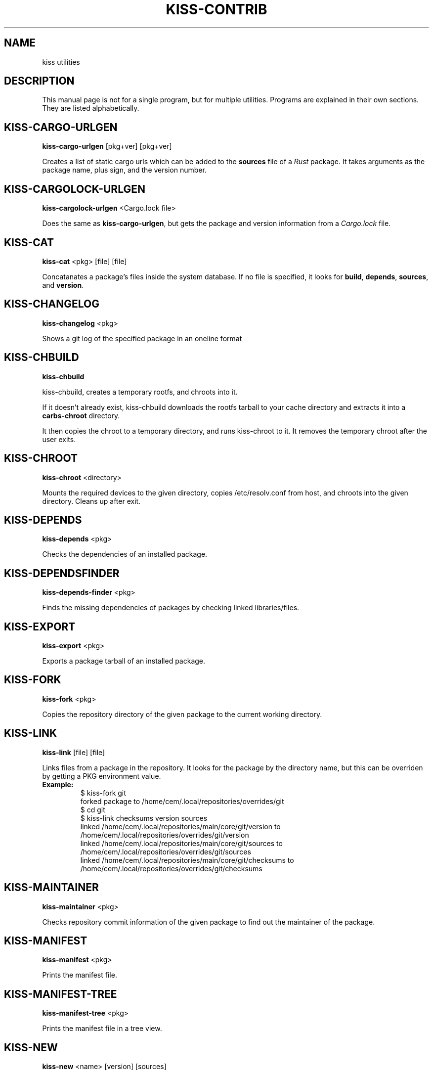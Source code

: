 .TH KISS-CONTRIB 1 2020-04-04 "CARBS LINUX" "General Commands Manual"
.SH NAME
kiss utilities
.SH DESCRIPTION
This manual page is not for a single program, but for multiple
utilities. Programs are explained in their own sections. They
are listed alphabetically.
.SH KISS-CARGO-URLGEN
.B kiss-cargo-urlgen
[pkg+ver] [pkg+ver]

Creates a list of static cargo urls which can be added to the \fBsources\fR
file of a \fIRust\fR package. It takes arguments as the package name, plus
sign, and the version number.
.SH KISS-CARGOLOCK-URLGEN
.B kiss-cargolock-urlgen
<Cargo.lock file>

Does the same as \fBkiss-cargo-urlgen\fR, but gets the package and version
information from a \fICargo.lock\fR file.
.SH KISS-CAT
.B kiss-cat
<pkg> [file] [file]

Concatanates a package's files inside the system database. If no file is
specified, it looks for \fBbuild\fR, \fBdepends\fR, \fBsources\fR, and
\fBversion\fR.
.SH KISS-CHANGELOG
.B kiss-changelog
<pkg>

Shows a git log of the specified package in an oneline format
.SH KISS-CHBUILD
.B kiss-chbuild

kiss-chbuild, creates a temporary rootfs, and chroots into it.

If it doesn't already exist, kiss-chbuild downloads the rootfs tarball to
your cache directory and extracts it into a \fBcarbs-chroot\fR directory.

It then copies the chroot to a temporary directory, and runs kiss-chroot
to it. It removes the temporary chroot after the user exits.
.SH KISS-CHROOT
.B kiss-chroot
<directory>

Mounts the required devices to the given directory, copies /etc/resolv.conf
from host, and chroots into the given directory. Cleans up after exit.
.SH KISS-DEPENDS
.B kiss-depends
<pkg>

Checks the dependencies of an installed package.
.SH KISS-DEPENDSFINDER
.B kiss-depends-finder
<pkg>

Finds the missing dependencies of packages by checking linked libraries/files.
.SH KISS-EXPORT
.B kiss-export
<pkg>

Exports a package tarball of an installed package.
.SH KISS-FORK
.B kiss-fork
<pkg>

Copies the repository directory of the given package to the current working
directory.
.SH KISS-LINK
.B kiss-link
[file] [file]

Links files from a package in the repository. It looks for the package by
the directory name, but this can be overriden by getting a PKG environment
value.

.IP \fBExample:\fR
.nf
$ kiss-fork git
forked package to /home/cem/.local/repositories/overrides/git
$ cd git
$ kiss-link checksums version sources
linked /home/cem/.local/repositories/main/core/git/version to /home/cem/.local/repositories/overrides/git/version
linked /home/cem/.local/repositories/main/core/git/sources to /home/cem/.local/repositories/overrides/git/sources
linked /home/cem/.local/repositories/main/core/git/checksums to /home/cem/.local/repositories/overrides/git/checksums
.fi
.PP
.SH KISS-MAINTAINER
.B kiss-maintainer
<pkg>

Checks repository commit information of the given package to find out
the maintainer of the package.
.SH KISS-MANIFEST
.B kiss-manifest
<pkg>

Prints the manifest file.
.SH KISS-MANIFEST-TREE
.B kiss-manifest-tree
<pkg>

Prints the manifest file in a tree view.
.SH KISS-NEW
.B kiss-new
<name> [version] [sources]

Creates a boilerplate KISS package.
.SH KISS-ORPHANS
.B kiss-orphans

Shows orphaned packages. These packages do not have any dependent packages
installed and can be removed.
.SH KISS-OUTDATED
.B kiss-outdated

Checks \fIrepology.org\fR to see if any installed packages are outdated. This
can be used to check if personal packages are outdated.
.SH KISS-OWNS
.B kiss-owns
<file>

Checks which package has installed the given file.
.SH KISS-READLINK
.B kiss-readlink
<file>

A 'readlink -f' replacement to be used inside the package manager.
.SH KISS-REPODEPENDS
.B kiss-repodepends
<pkg>

Prints the dependencies of the given package as they are defined in the repository.
.SH KISS-RESET
.B kiss-reset

Removes all packages except the base packages.
.SH KISS-REVDEPENDS
.B kiss-revdepends
<pkg>

Prints the packages that depend on the given package. (Reverse dependencies)
.SH KISS-SIZE
.B kiss-size
<pkg>

Prints the given package's size, and its individual files.
.SH KISS-STAT
.B kiss-stat
<file>

Outputs the owner name of a file/directory
.SH KISS-WHICH
.B kiss-which
<pkg>

A \fIwhich\fR-like utility for KISS packages.
.SH SEE ALSO
kiss(1)
